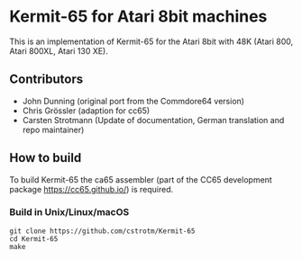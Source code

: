 * Kermit-65 for Atari 8bit machines

This is an implementation of Kermit-65 for the Atari 8bit with 48K
(Atari 800, Atari 800XL, Atari 130 XE).

** Contributors

 * John Dunning (original port from the Commdore64 version)
 * Chris Grössler (adaption for cc65)
 * Carsten Strotmann (Update of documentation, German translation and repo maintainer)

** How to build

To build Kermit-65 the ca65 assembler (part of the CC65 development package https://cc65.github.io/) is required.

*** Build in Unix/Linux/macOS
#+begin_example
git clone https://github.com/cstrotm/Kermit-65
cd Kermit-65
make
#+end_example

